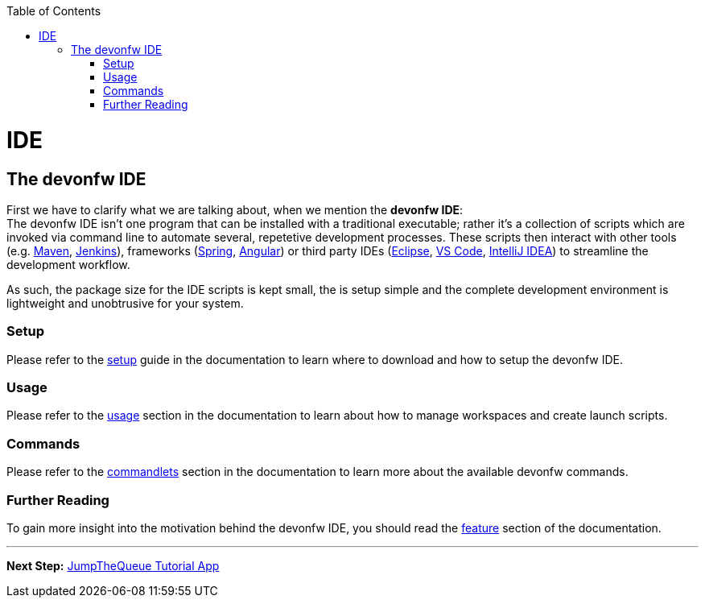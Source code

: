 // Please include this preamble in every page!
:toc: macro
toc::[]
:idprefix:
:idseparator: -
ifdef::env-github[]
:tip-caption: :bulb:
:note-caption: :information_source:
:important-caption: :heavy_exclamation_mark:
:caution-caption: :fire:
:warning-caption: :warning:
endif::[]

= IDE

== The devonfw IDE
First we have to clarify what we are talking about, when we mention the *devonfw IDE*: +
The devonfw IDE isn't one program that can be installed with a traditional executable; rather it's a collection of scripts which are invoked via command line to automate several, repetetive development processes. These scripts then interact with other tools (e.g. link:https://maven.apache.org/[Maven], link:https://jenkins.io/[Jenkins]), frameworks (link:https://spring.io/[Spring], link:https://angular.io/[Angular]) or third party IDEs (link:https://www.eclipse.org/downloads/[Eclipse], link:https://code.visualstudio.com/download[VS Code], link:https://www.jetbrains.com/idea/download/[IntelliJ IDEA]) to streamline the development workflow.

As such, the package size for the IDE scripts is kept small, the is setup simple and the complete development environment is lightweight and unobtrusive for your system.

=== Setup
Please refer to the link:https://github.com/devonfw/ide/blob/master/documentation/setup.asciidoc[setup] guide in the documentation to learn where to download and how to setup the devonfw IDE.

=== Usage
Please refer to the link:https://github.com/devonfw/ide/blob/master/documentation/usage.asciidoc[usage] section in the documentation to learn about how to manage workspaces and create launch scripts.

=== Commands
Please refer to the link:https://github.com/devonfw/ide/blob/master/documentation/cli.asciidoc[commandlets] section in the documentation to learn more about the available devonfw commands.

=== Further Reading
To gain more insight into the motivation behind the devonfw IDE, you should read the link:https://github.com/devonfw/ide/blob/master/documentation/features.asciidoc[feature] section of the documentation.

'''

*Next Step:* link:jumpthequeue[JumpTheQueue Tutorial App]
